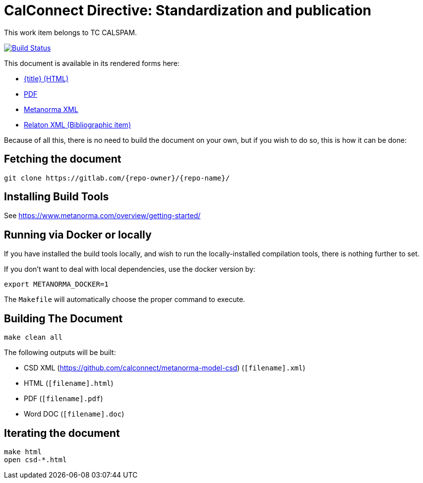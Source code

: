 = CalConnect Directive: Standardization and publication
:repo-owner: CalConnect
:repo-name: csd-directive-standardization-publication

This work item belongs to TC CALSPAM.

image:https://travis-ci.com/{repo-owner}/{repo-name}.svg?branch=master["Build Status", link="https://travis-ci.com/{repo-owner}/{repo-name}"]

This document is available in its rendered forms here:

* https://{repo-owner}.github.io/{repo-name}/[{title} (HTML)]
* https://{repo-owner}.github.io/{repo-name}/{repo-name}.pdf[PDF]
* https://{repo-owner}.github.io/{repo-name}/{repo-name}.xml[Metanorma XML]
* https://{repo-owner}.github.io/{repo-name}/{repo-name}.rxl[Relaton XML (Bibliographic item)]

Because of all this, there is no need to build the document on your own, but if you wish to do so, this is how it can be done:

== Fetching the document

[source,sh]
----
git clone https://gitlab.com/{repo-owner}/{repo-name}/
----

== Installing Build Tools

See https://www.metanorma.com/overview/getting-started/


== Running via Docker or locally

If you have installed the build tools locally, and wish to run the
locally-installed compilation tools, there is nothing further to set.

If you don't want to deal with local dependencies, use the docker
version by:

[source,sh]
----
export METANORMA_DOCKER=1
----

The `Makefile` will automatically choose the proper command to
execute.


== Building The Document

[source,sh]
----
make clean all
----

The following outputs will be built:

* CSD XML (https://github.com/calconnect/metanorma-model-csd) (`[filename].xml`)
* HTML (`[filename].html`)
* PDF (`[filename].pdf`)
* Word DOC (`[filename].doc`)


== Iterating the document

[source,sh]
----
make html
open csd-*.html
----

